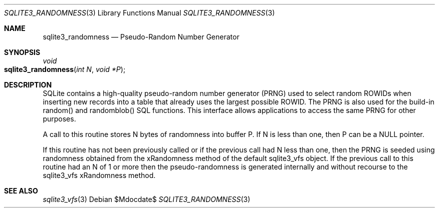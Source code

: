 .Dd $Mdocdate$
.Dt SQLITE3_RANDOMNESS 3
.Os
.Sh NAME
.Nm sqlite3_randomness
.Nd Pseudo-Random Number Generator
.Sh SYNOPSIS
.Ft void 
.Fo sqlite3_randomness
.Fa "int N"
.Fa "void *P"
.Fc
.Sh DESCRIPTION
SQLite contains a high-quality pseudo-random number generator (PRNG)
used to select random  ROWIDs when inserting new records into
a table that already uses the largest possible ROWID.
The PRNG is also used for the build-in random() and randomblob() SQL
functions.
This interface allows applications to access the same PRNG for other
purposes.
.Pp
A call to this routine stores N bytes of randomness into buffer P.
If N is less than one, then P can be a NULL pointer.
.Pp
If this routine has not been previously called or if the previous call
had N less than one, then the PRNG is seeded using randomness obtained
from the xRandomness method of the default sqlite3_vfs object.
If the previous call to this routine had an N of 1 or more then the
pseudo-randomness is generated internally and without recourse to the
sqlite3_vfs xRandomness method.
.Sh SEE ALSO
.Xr sqlite3_vfs 3
